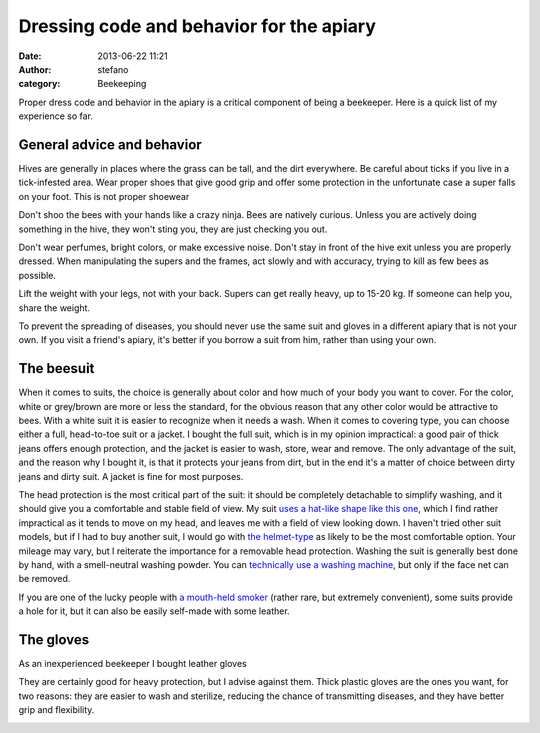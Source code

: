 Dressing code and behavior for the apiary
#########################################
:date: 2013-06-22 11:21
:author: stefano
:category: Beekeeping

Proper dress code and behavior in the apiary is a critical component of
being a beekeeper. Here is a quick list of my experience so far.

General advice and behavior
---------------------------

Hives are generally in places where the grass can be tall, and the dirt
everywhere. Be careful about ticks if you live in a tick-infested area.
Wear proper shoes that give good grip and offer some protection in the
unfortunate case a super falls on your foot. This is not proper shoewear

.. image:: http://gaia.forthescience.org/blog/wp-content/uploads/2013/06/IMG_3455.jpg
   :alt: image
   :align: center
   :width: 600px

Don't shoo the bees with your hands like a crazy ninja. Bees are
natively curious. Unless you are actively doing something in the hive,
they won't sting you, they are just checking you out.

Don't wear perfumes, bright colors, or make excessive noise. Don't stay
in front of the hive exit unless you are properly dressed. When
manipulating the supers and the frames, act slowly and with accuracy,
trying to kill as few bees as possible.

Lift the weight with your legs, not with your back. Supers can get
really heavy, up to 15-20 kg. If someone can help you, share the weight.

To prevent the spreading of diseases, you should never use the same suit
and gloves in a different apiary that is not your own. If you visit a
friend's apiary, it's better if you borrow a suit from him, rather than
using your own.

The beesuit
-----------

When it comes to suits, the choice is generally about color and how much
of your body you want to cover. For the color, white or grey/brown are
more or less the standard, for the obvious reason that any other color
would be attractive to bees. With a white suit it is easier to recognize
when it needs a wash. When it comes to covering type, you can choose
either a full, head-to-toe suit or a jacket. I bought the full suit,
which is in my opinion impractical: a good pair of thick jeans offers
enough protection, and the jacket is easier to wash, store, wear and
remove. The only advantage of the suit, and the reason why I bought it,
is that it protects your jeans from dirt, but in the end it's a matter
of choice between dirty jeans and dirty suit. A jacket is fine for most
purposes.

The head protection is the most critical part of the suit: it should be
completely detachable to simplify washing, and it should give you a
comfortable and stable field of view. My suit `uses a hat-like shape
like this
one <http://www.amazon.co.uk/Beekeepers-Suit-With-Removable-Round/dp/B00BAX3SUU/ref=sr_1_1?ie=UTF8&qid=1371896285&sr=8-1&keywords=beesuit>`_,
which I find rather impractical as it tends to move on my head, and
leaves me with a field of view looking down. I haven't tried other suit
models, but if I had to buy another suit, I would go with `the
helmet-type <http://www.amazon.co.uk/BeeKeeping-Bee-Suit-Veil-Small/dp/B0071JWYNY/ref=pd_sim_sbs_petsupplies_4>`_
as likely to be the most comfortable option. Your mileage may vary, but
I reiterate the importance for a removable head protection. Washing the
suit is generally best done by hand, with a smell-neutral washing
powder. You can `technically use a washing
machine <http://apiarylandlord.wordpress.com/apiary-diary/how-do-you-wash-your-bee-suit/>`_,
but only if the face net can be removed.

If you are one of the lucky people with `a mouth-held
smoker <http://www.youtube.com/watch?v=bbUjC5nYqnw&feature=related>`_
(rather rare, but extremely convenient), some suits provide a hole for
it, but it can also be easily self-made with some leather.

The gloves
----------

As an inexperienced beekeeper I bought leather gloves

.. image:: http://gaia.forthescience.org/blog/wp-content/uploads/2013/06/IMG_3373.jpg
   :alt: image
   :align: center
   :width: 600px

They are certainly good for heavy protection, but I advise against them.
Thick plastic gloves are the ones you want, for two reasons: they are
easier to wash and sterilize, reducing the chance of transmitting
diseases, and they have better grip and flexibility.

.. image:: http://gaia.forthescience.org/blog/wp-content/uploads/2013/06/IMG_3454.jpg
   :alt: image
   :align: center
   :width: 600px

